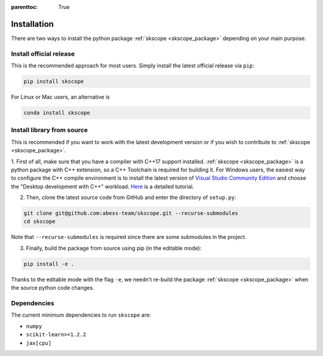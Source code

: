 :parenttoc: True

Installation
===================

There are two ways to install the python package :ref:`skscope <skscope_package>` depending on your main purpose.

Install official release
-------------------------------------------------------------------------

This is the recommended approach for most users. Simply install the latest official release via ``pip``:

.. code-block:: Bash

    pip install skscope

For Linux or Mac users, an alternative is

.. code-block:: Bash

    conda install skscope


Install library from source
----------------------------------------

This is recommended if you want to work with the latest development version or if you wish to contribute to :ref:`skscope <skscope_package>`. 


1. First of all, make sure that you have a compiler with C++17 support installed. 
:ref:`skscope <skscope_package>` is a python package with C++ extension, so a C++ Toolchain is required for building it.
For Windows users, the easiest way to configure the C++ compile environment is to install the latest version of 
`Visual Studio Community Edition <https://visualstudio.microsoft.com/downloads/>`_ and choose the "Desktop development with C++" workload. 
`Here <https://learn.microsoft.com/en-us/cpp/build/vscpp-step-0-installation>`_ is a detailed tutorial. 


2. Then, clone the latest source code from GitHub and enter the directory of ``setup.py``:

.. code-block:: Bash

    git clone git@github.com:abess-team/skscope.git --recurse-submodules
    cd skscope

Note that ``--recurse-submodules`` is required since there are some submodules in the project. 


3. Finally, build the package from source using pip (in the editable mode):

.. code-block:: Bash

    pip install -e .

Thanks to the editable mode with the flag ``-e``, we needn't re-build the package :ref:`skscope <skscope_package>` when the source python code changes. 




Dependencies
----------------------------------------

The current minimum dependencies to run ``skscope`` are:

- ``numpy``
- ``scikit-learn>=1.2.2``
- ``jax[cpu]``